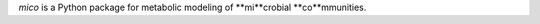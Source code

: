 .. image: mico.png

`mico` is a Python package for metabolic modeling of **mi**crobial
**co**mmunities. 
